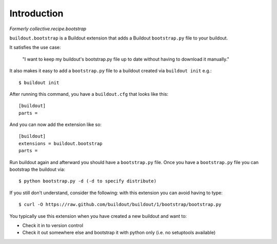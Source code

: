 Introduction
============

*Formerly collective.recipe.bootstrap*

``buildout.bootstrap`` is a Buildout extension that adds a Buildout ``bootstrap.py`` file to your buildout.

It satisfies the use case:

    "I want to keep my buildout's bootstrap.py file up to date without having to download it manually."

It also makes it easy to add a ``bootstrap.py`` file to a buildout created via ``buildout init`` e.g.::

    $ buildout init

After running this command, you have a ``buildout.cfg`` that looks like this::

    [buildout]
    parts =

And you can now add the extension like so::

    [buildout]
    extensions = buildout.bootstrap
    parts =

Run buildout again and afterward you should have a ``bootstrap.py`` file. Once you have a ``bootstrap.py`` file you can bootstrap the buildout via::

    $ python bootstrap.py -d (-d to specify distribute)

If you still don't understand, consider the following: with this extension you can avoid having to type::

    $ curl -O https://raw.github.com/buildout/buildout/1/bootstrap/bootstrap.py

You typically use this extension when you have created a new buildout and want to:

- Check it in to version control
- Check it out somewhere else and bootstrap it with python only (i.e. no setuptools available)
